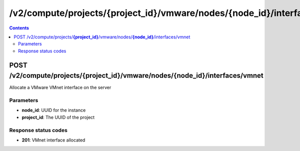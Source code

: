 /v2/compute/projects/{project_id}/vmware/nodes/{node_id}/interfaces/vmnet
------------------------------------------------------------------------------------------------------------------------------------------

.. contents::

POST /v2/compute/projects/**{project_id}**/vmware/nodes/**{node_id}**/interfaces/vmnet
~~~~~~~~~~~~~~~~~~~~~~~~~~~~~~~~~~~~~~~~~~~~~~~~~~~~~~~~~~~~~~~~~~~~~~~~~~~~~~~~~~~~~~~~~~~~~~~~~~~~~~~~~~~~~~~~~~~~~~~~~~~~~~~~~~~~~~~~~~~~~~~~~~~~~~~~~~~~~~
Allocate a VMware VMnet interface on the server

Parameters
**********
- **node_id**: UUID for the instance
- **project_id**: The UUID of the project

Response status codes
**********************
- **201**: VMnet interface allocated

